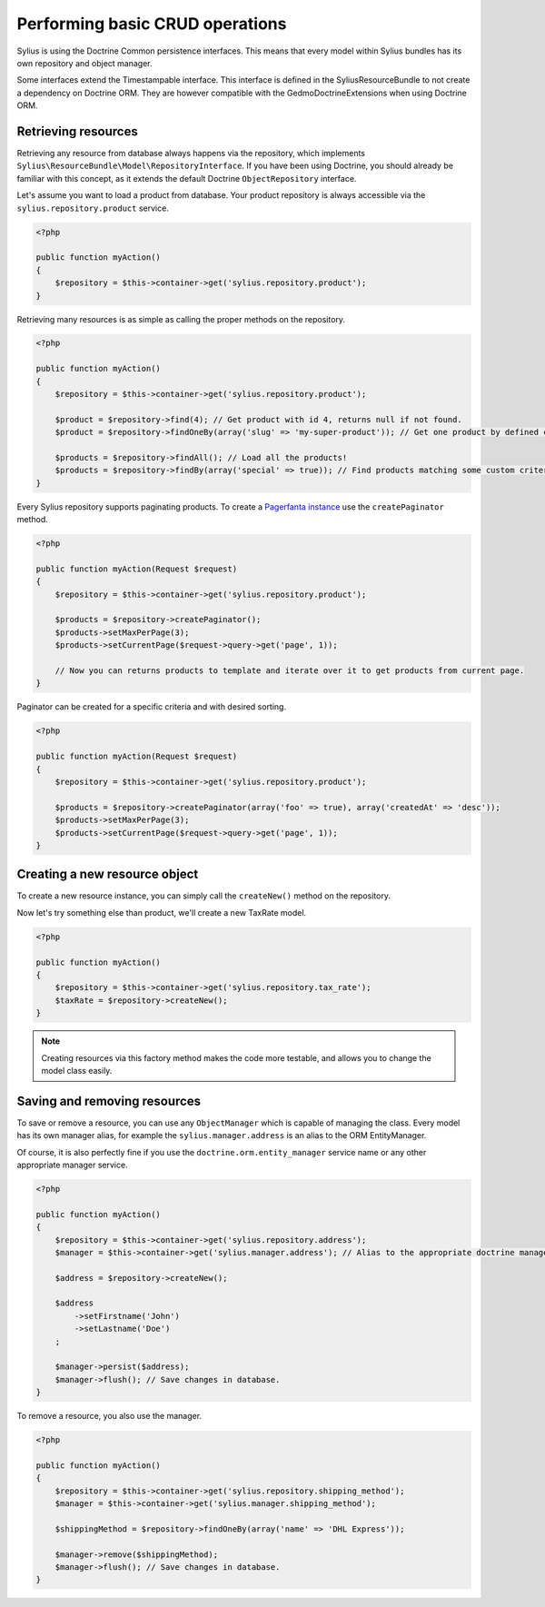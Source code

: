 Performing basic CRUD operations
================================

Sylius is using the Doctrine Common persistence interfaces. This means that every model within Sylius bundles has its own repository and object manager.

Some interfaces extend the Timestampable interface. This interface is defined in the SyliusResourceBundle to not create a dependency on Doctrine ORM.
They are however compatible with the GedmoDoctrineExtensions when using Doctrine ORM.

Retrieving resources
--------------------

Retrieving any resource from database always happens via the repository, which implements ``Sylius\ResourceBundle\Model\RepositoryInterface``.
If you have been using Doctrine, you should already be familiar with this concept, as it extends the default Doctrine ``ObjectRepository`` interface.

Let's assume you want to load a product from database. Your product repository is always accessible via the ``sylius.repository.product`` service.

.. code-block:: php

    <?php

    public function myAction()
    {
        $repository = $this->container->get('sylius.repository.product');
    }

Retrieving many resources is as simple as calling the proper methods on the repository.

.. code-block:: php

    <?php

    public function myAction()
    {
        $repository = $this->container->get('sylius.repository.product');

        $product = $repository->find(4); // Get product with id 4, returns null if not found.
        $product = $repository->findOneBy(array('slug' => 'my-super-product')); // Get one product by defined criteria.

        $products = $repository->findAll(); // Load all the products!
        $products = $repository->findBy(array('special' => true)); // Find products matching some custom criteria.
    }

Every Sylius repository supports paginating products. To create a `Pagerfanta instance <https://github.com/whiteoctober/Pagerfanta>`_ use the ``createPaginator`` method.

.. code-block:: php

    <?php

    public function myAction(Request $request)
    {
        $repository = $this->container->get('sylius.repository.product');

        $products = $repository->createPaginator();
        $products->setMaxPerPage(3);
        $products->setCurrentPage($request->query->get('page', 1));

        // Now you can returns products to template and iterate over it to get products from current page.
    }

Paginator can be created for a specific criteria and with desired sorting.

.. code-block:: php

    <?php

    public function myAction(Request $request)
    {
        $repository = $this->container->get('sylius.repository.product');

        $products = $repository->createPaginator(array('foo' => true), array('createdAt' => 'desc'));
        $products->setMaxPerPage(3);
        $products->setCurrentPage($request->query->get('page', 1));
    }

Creating a new resource object
------------------------------

To create a new resource instance, you can simply call the ``createNew()`` method on the repository.

Now let's try something else than product, we'll create a new TaxRate model.

.. code-block:: php

    <?php

    public function myAction()
    {
        $repository = $this->container->get('sylius.repository.tax_rate');
        $taxRate = $repository->createNew();
    }

.. note::

    Creating resources via this factory method makes the code more testable, and allows you to change the model class easily.

Saving and removing resources
-----------------------------

To save or remove a resource, you can use any ``ObjectManager`` which is capable of managing the class.
Every model has its own manager alias, for example the ``sylius.manager.address`` is an alias to the ORM EntityManager.

Of course, it is also perfectly fine if you use the ``doctrine.orm.entity_manager`` service name or any other appropriate manager service.

.. code-block:: php

    <?php

    public function myAction()
    {
        $repository = $this->container->get('sylius.repository.address');
        $manager = $this->container->get('sylius.manager.address'); // Alias to the appropriate doctrine manager service.

        $address = $repository->createNew();

        $address
            ->setFirstname('John')
            ->setLastname('Doe')
        ;

        $manager->persist($address);
        $manager->flush(); // Save changes in database.
    }

To remove a resource, you also use the manager.

.. code-block:: php

    <?php

    public function myAction()
    {
        $repository = $this->container->get('sylius.repository.shipping_method');
        $manager = $this->container->get('sylius.manager.shipping_method');

        $shippingMethod = $repository->findOneBy(array('name' => 'DHL Express'));

        $manager->remove($shippingMethod);
        $manager->flush(); // Save changes in database.
    }
